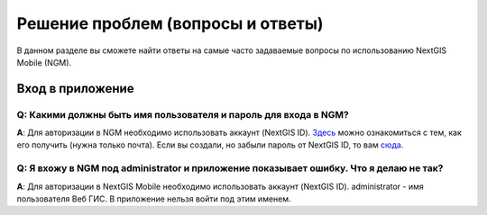 .. _ngmobile_faq:

Решение проблем (вопросы и ответы)
================================

В данном разделе вы сможете найти ответы на самые часто задаваемые вопросы по использованию NextGIS Mobile (NGM).

.. _ngmobile_change_passwords:

Вход в приложение
-----------------

Q: Какими должны быть имя пользователя и пароль для входа в NGM?
~~~~~~~~~~~~~~~~~~~~~~~~~~~~~~~~~~~~~~~~~~~~~~~~~~~~~~~~~~~~~~~~~~~~~~~~~~~
**A**: Для авторизации в NGM необходимо использовать аккаунт (NextGIS ID). `Здесь <https://docs.nextgis.ru/docs_ngcom/source/create.html#nextgis-id/>`_ можно ознакомиться с тем, как его получить (нужна только почта). Если вы создали, но забыли пароль от NextGIS ID, то вам `сюда <https://docs.nextgis.ru/docs_ngcom/source/faq_webgis.html#q-nextgis-id/>`_.

Q: Я вхожу в NGM под administrator и приложение показывает ошибку. Что я делаю не так?
~~~~~~~~~~~~~~~~~~~~~~~~~~~~~~~~~~~~~~~~~~~~~~~~~~~~~~~~~~~~~~~~~~~~~~~~~~~~~~~~~~~~~~
**A**: Для авторизации в NextGIS Mobile необходимо использовать аккаунт (NextGIS ID). administrator - имя пользователя Веб ГИС. В приложение нельзя войти под этим именем.

